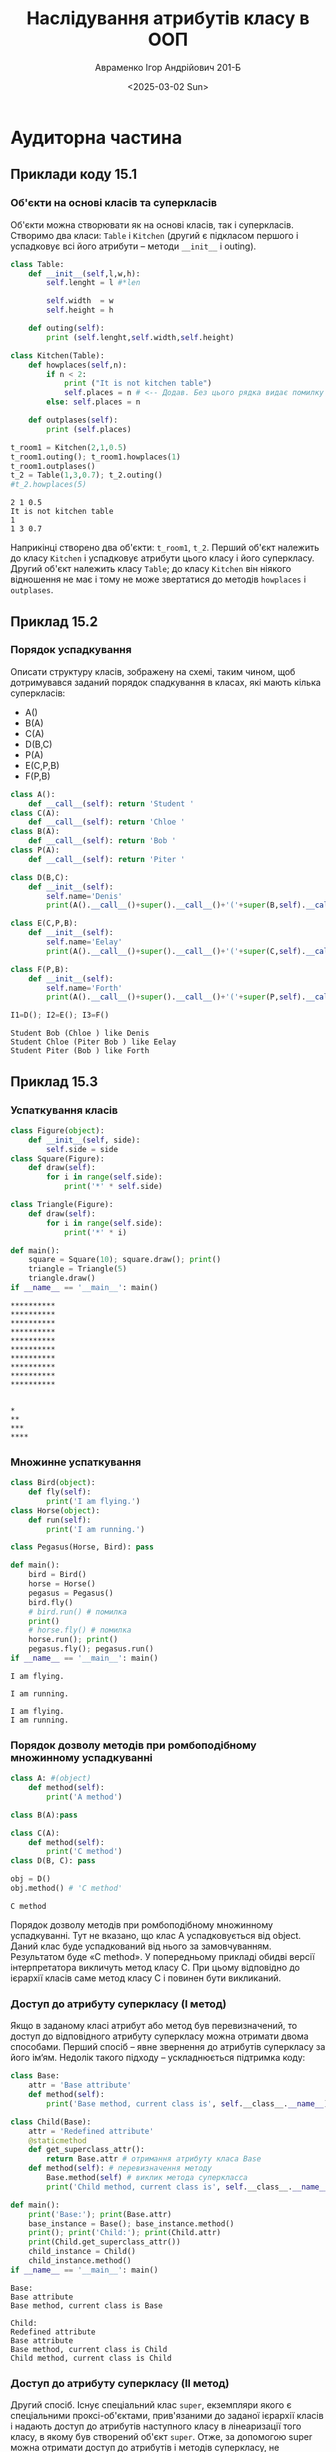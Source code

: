 #+TITLE:Наслідування атрибутів класу в ООП
#+AUTHOR:Авраменко Ігор Андрійович 201-Б
#+DATE:<2025-03-02 Sun>

* Аудиторна частина
** Приклади коду 15.1
*** Об'єкти на основі класів та суперкласів
Об'єкти можна створювати як на основі класів, так і
суперкласів. Створимо два класи: =Table= і =Kitchen= (другий є підкласом першого і
успадковує всі його атрибути – методи =__init__= і outing).
#+begin_src python :results output :exports both :tangle avramenko_ihor_2_aud_ex_1.py
  class Table:
      def __init__(self,l,w,h):
          self.lenght = l #*len

          self.width  = w
          self.height = h

      def outing(self):
          print (self.lenght,self.width,self.height)

  class Kitchen(Table):
      def howplaces(self,n):
          if n < 2:
              print ("It is not kitchen table")
              self.places = n # <-- Додав. Без цього рядка видає помилку при n<2
          else: self.places = n

      def outplases(self):
          print (self.places)

  t_room1 = Kitchen(2,1,0.5)
  t_room1.outing(); t_room1.howplaces(1)
  t_room1.outplases()
  t_2 = Table(1,3,0.7); t_2.outing()
  #t_2.howplaces(5)
#+end_src

#+RESULTS:
: 2 1 0.5
: It is not kitchen table
: 1
: 1 3 0.7

Наприкінці створено два об'єкти: =t_room1=, =t_2=. Перший об'єкт належить
до класу =Kitchen= і успадковує атрибути цього класу і його суперкласу. Другий
об'єкт належить класу =Table=; до класу =Kitchen= він ніякого відношення не має і
тому не може звертатися до методів =howplaces= і =outplases=.

** Приклад 15.2
*** Порядок успадкування
Описати структуру класів, зображену на схемі, таким
чином, щоб дотримувався заданий порядок спадкування в класах, які мають
кілька суперкласів:
+ A()
+ B(A)
+ C(A)
+ D(B,C)
+ P(A)
+ E(C,P,B)
+ F(P,B)
[[file:Screenshot_2025-03-01_10-27-21.png]]
#+begin_src python :results output :exports both :tangle avramenko_ihor_2_aud_ex_2.py
  class A():
      def __call__(self): return 'Student '
  class C(A):
      def __call__(self): return 'Chloe '
  class B(A):
      def __call__(self): return 'Bob '
  class P(A):
      def __call__(self): return 'Piter '

  class D(B,C):
      def __init__(self):
          self.name='Denis'
          print(A().__call__()+super().__call__()+'('+super(B,self).__call__()+')' +' like '+self.name)

  class E(C,P,B):
      def __init__(self):
          self.name='Eelay'
          print(A().__call__()+super().__call__()+'('+super(C,self).__call__()+ super(P,self).__call__()+')'+' like '+self.name)

  class F(P,B):
      def __init__(self):
          self.name='Forth'
          print(A().__call__()+super().__call__()+'('+super(P,self).__call__()+')' +' like '+self.name)

  I1=D(); I2=E(); I3=F()
#+end_src

#+RESULTS:
: Student Bob (Chloe ) like Denis
: Student Chloe (Piter Bob ) like Eelay
: Student Piter (Bob ) like Forth

** Приклад 15.3
*** Успаткування класів
#+begin_src python :results output :exports both :tangle avramenko_ihor_2_aud_ex_3.py
  class Figure(object):
      def __init__(self, side):
          self.side = side
  class Square(Figure):
      def draw(self):
          for i in range(self.side):
              print('*' * self.side)

  class Triangle(Figure):
      def draw(self):
          for i in range(self.side):
              print('*' * i)

  def main():
      square = Square(10); square.draw(); print()
      triangle = Triangle(5)
      triangle.draw()
  if __name__ == '__main__': main()
#+end_src

#+RESULTS:
#+begin_example
,**********
,**********
,**********
,**********
,**********
,**********
,**********
,**********
,**********
,**********


,*
,**
,***
,****
#+end_example

*** Множинне успаткування
#+begin_src python :results output :exports both :tangle avramenko_ihor_2_aud_ex_4.py
  class Bird(object):
      def fly(self):
          print('I am flying.')
  class Horse(object):
      def run(self):
          print('I am running.')

  class Pegasus(Horse, Bird): pass

  def main():
      bird = Bird()
      horse = Horse()
      pegasus = Pegasus()
      bird.fly()
      # bird.run() # помилка
      print()
      # horse.fly() # помилка
      horse.run(); print()
      pegasus.fly(); pegasus.run()
  if __name__ == '__main__': main()
#+end_src

#+RESULTS:
: I am flying.
: 
: I am running.
: 
: I am flying.
: I am running.

*** Порядок дозволу методів при ромбоподібному множинному успадкуванні
#+begin_src python :results output :exports both :tangle avramenko_ihor_2_aud_ex_5.py
  class A: #(object)
      def method(self):
          print('A method')

  class B(A):pass

  class C(A):
      def method(self):
          print('C method')
  class D(B, C): pass

  obj = D()
  obj.method() # 'C method'
#+end_src

#+RESULTS:
: C method

Порядок дозволу методів при ромбоподібному множинному
успадкуванні. Тут не вказано, що клас A успадковується від object. Даний клас
буде успадкований від нього за замовчуванням. Pезультатом буде «C method».
У попередньому прикладі обидві версії інтерпретатора викличуть метод класу
C. При цьому відповідно до ієрархії класів саме метод класу C і повинен бути
викликаний.
*** Доступ до атрибуту суперкласу (I метод)
Якщо в заданому класі атрибут або метод був перевизначений, то
доступ до відповідного атрибуту суперкласу можна отримати двома способами.
Перший спосіб – явне звернення до атрибутів суперкласу за його ім‘ям.
Недолік такого підходу – ускладнюється підтримка коду:
#+begin_src python :results output :exports both :tangle avramenko_ihor_2_aud_ex_6.py
  class Base:
      attr = 'Base attribute'
      def method(self):
          print('Base method, current class is', self.__class__.__name__)

  class Child(Base):
      attr = 'Redefined attribute'
      @staticmethod
      def get_superclass_attr():
          return Base.attr # отримання атрибуту класа Base
      def method(self): # перевизначення методу
          Base.method(self) # виклик метода суперкласса
          print('Child method, current class is', self.__class__.__name__)

  def main():
      print('Base:'); print(Base.attr)
      base_instance = Base(); base_instance.method()
      print(); print('Child:'); print(Child.attr)
      print(Child.get_superclass_attr())
      child_instance = Child()
      child_instance.method()
  if __name__ == '__main__': main()
#+end_src

#+RESULTS:
: Base:
: Base attribute
: Base method, current class is Base
: 
: Child:
: Redefined attribute
: Base attribute
: Base method, current class is Child
: Child method, current class is Child

*** Доступ до атрибуту суперкласу (II метод)
Другий спосіб. Існує спеціальний клас =super=, екземпляри якого є
спеціальними проксі-об'єктами, прив'язаними до заданої ієрархії класів і
надають доступ до атрибутів наступного класу в лінеаризації того класу, в
якому був створений об'єкт =super=. Отже, за допомогою super можна отримати
доступ до атрибутів і методів суперкласу, не називаючи його імені, причому це
буде давати коректні результати навіть при використанні множинного
успадкування. Виклик super().method() еквівалентний виклику super(__class__,
self).method().
#+begin_src python :results output :exports both :tangle avramenko_ihor_2_aud_ex_7.py
  class Base(object):
      attr = 'Base attribute'
      def method(self):
          print('Base method, current class is', self.__class__.__name__)
  class Child(Base):
      attr = 'Redefined attribute'
      def get_superclass_attr(self):
          return super().attr # отримання атрибуту класа Base
      def method(self): # перевизначення методу
          super().method() # виклик метода суперкласу
          print('Child method, current class is', self.__class__.__name__)

  def main():
      print('Base:'); print(Base.attr)
      base_instance = Base()
      base_instance.method(); print()
      print('Child:'); print(Child.attr)
      child_instance = Child()
      print(child_instance.get_superclass_attr())
      child_instance.method()
      print()
      # super можна викликати де завгодно, навіть за межами класу
      super(Child, child_instance).method()
  if __name__ == '__main__': main()
#+end_src

#+RESULTS:
#+begin_example
Base:
Base attribute
Base method, current class is Base

Child:
Redefined attribute
Base attribute
Base method, current class is Child
Child method, current class is Child

Base method, current class is Child
#+end_example

*** Використання =super= при множинному успадкуванні
#+begin_src python :results output :exports both :tangle avramenko_ihor_2_aud_ex_8.py
  class Animal(object):
      def __init__(self):
          self.can_fly = False
          self.can_run = False
      def print_abilities(self):
          print(self.__class__.__name__)
          print('Can fly:', self.can_fly)
          print('Can run:', self.can_run); print()

  class Bird(Animal):
      def __init__(self):
          super().__init__()
          self.can_fly = True

  class Horse(Animal):
      def __init__(self):
          super().__init__()
          self.can_run=True

  class Pegasus(Horse, Bird): pass

  def main():
      bird = Bird()
      bird.print_abilities()
      horse = Horse()
      horse.print_abilities()
      pegasus = Pegasus()
      pegasus.print_abilities()
  if __name__ == '__main__': main()
#+end_src

#+RESULTS:
#+begin_example
Bird
Can fly: True
Can run: False

Horse
Can fly: False
Can run: True

Pegasus
Can fly: True
Can run: True

#+end_example

*** Декоратор =gen_init=
Використання =super=, декоратору =gen_init= і побудова інтерпретатором
лінеаризації. Декоратор =gen_init= додає автоматично згенерований конструктор,
це – функція, яка приймає функцію або клас і повертає інший об'єкт, що буде
прив'язаний до початкового імені. Зазвичай його використовують для зміни
поведінки фукнції (шляхом створення нової функції, яка викликає початкову)
або модифікації класу (наведено в даному прикладі).
Маємо таку ієрархію класів:
[[file:2.png]]
#+begin_src python :results output :exports both :tangle avramenko_ihor_2_aud_ex_9.py
  def gen_init(cls):
      """ Декоратор gen_init:
      :param cls: клас, який підлягає модифікації
      :return: клас із доданим конструктором """
      def init(self):
          print('Entered', cls.__name__, "constructor")
          super(cls, self).__init__()
          print('Quit', cls.__name__, "constructor")
      cls.__init__ = init
      return cls
  @gen_init
  class A(object): pass
  @gen_init
  class B(object): pass
  @gen_init
  class C(A, B): pass
  @gen_init
  class D(C, B): pass
  @gen_init
  class E(D): pass
  print(E.__mro__); obj = E()
#+end_src

#+RESULTS:
#+begin_example
(<class '__main__.E'>, <class '__main__.D'>, <class '__main__.C'>, <class '__main__.A'>, <class '__main__.B'>, <class 'object'>)
Entered E constructor
Entered D constructor
Entered C constructor
Entered A constructor
Entered B constructor
Quit B constructor
Quit A constructor
Quit C constructor
Quit D constructor
Quit E constructor
#+end_example

*** Функція isinstance (obj, cls)
Функція isinstance (=obj=, =cls=) перевіряє, чи є =obj= екземпляром класу =cls= або класу, який є спадкоємцем класу =cls=
#+begin_src python :results output :exports both :tangle avramenko_ihor_2_aud_ex_10.py
  print(isinstance(8, int)) # True
  print(isinstance('str', int)) # False
  print(isinstance(True, bool)) # True
  print(isinstance(True, int)) # True, тому що bool - підклас int
  print(isinstance('a string', object)) # True, все є об‘єктами
  print(isinstance(None, object)) # True, навіть None
  print(isinstance(False, str)) # False
  print(isinstance(int, type))
  # True, будь-який клас – об‘єкт-екземпляр метакласу type
  print(isinstance(42, type)) # False, 42 – це не тип даних
#+end_src

#+RESULTS:
: True
: False
: True
: True
: True
: True
: False
: True
: False

*** Функція issubclass(cls, base)
Функція issubclass(=cls=, =base=) перевіряє, чи є класс =cls= спадкоємцем класу base
#+begin_src python :results output :exports both :tangle avramenko_ihor_2_aud_ex_11.py
  print(issubclass(bool, int)) # True
  print(issubclass(float, int)) # False
  print(issubclass(int, float)) # False
  print(issubclass(complex, type)) # False
  print(issubclass(complex, object))
  # True, успатковано від object
  class Base(object): pass
  class Child(object): pass
  print(issubclass(Child, Base)) # True
  print(issubclass(Base, object)) # True
  print(issubclass(Child, object)) # True за транзитивністю
#+end_src

#+RESULTS:
: True
: False
: False
: False
: True
: False
: True
: True

** Контрольні запитання
*** Назвіть принципи ООП
Виділяють такі основні ідеї ООП як:
+ успадкування
+ інкапсуляція
+ поліморфізм:

1. **Успадкування**. Можливість виділяти загальні властивості і методи класів в один клас верхнього рівня /(батьківський)/. Класи, які мають загального батька, різняться між собою за рахунок включення до їх складу різних додаткових властивостей /(атрибутів)/ і /методів/.
2. **Інкапсуляція**. Атрибути (властивості) і методи класу класифікують на доступні ззовні (опубліковані) і недоступні (захищені). Захищені атрибути можна змінити, перебуваючи поза класом. Опубліковані атрибути також називають інтерфейсом об'єкта, тому що за їх допомогою з об'єктом можна взаємодіяти. Інкапсуляція покликана забезпечити надійність програми, тому що змінити істотні для існування об'єкта атрибути стає неможливо.
3. **Поліморфізм**. Поліморфізм має на увазі заміщення атрибутів, описаних раніше в інших класах: ім'я атрибута залишається колишнім, а реалізація вже іншою. Поліморфізм дозволяє адаптувати класи, залишаючи при цьому один інтерфейс взаємодії.

*** Назвіть основні переваги ООП
1. Використання одного і того ж програмного коду з різними даними. Класи дозволяють створювати множину об'єктів, кожен з яких має власні значення атрибутів. Немає потреби вводити множину змінних (об'єкти отримують в своє розпорядження індивідуальний простір імен). Простір імен конкретного об'єкта формується на основі класу, від якого він був створений, а також на основі усіх батьківських класів даного класу.
2. Успадкування і поліморфізм дозволяють не писати новий код, а налаштовувати вже існуючий, за рахунок додавання і перевизначення атрибутів. Це веде до скорочення обсягу вихідного коду.
3. ООП спонукає програміста до ретельного попереднього аналізу предметної області та продуманого проєктування. Вдало створені класи та об'єкти забезпечують зручність розробки, спрощують супровід коду та одразу приносять користь у вигляді зменшення дублювання, підвищення гнучкості та масштабованості програмного забезпечення.
*** Як можна визначити відношення «суперклас/підклас»
У Python передбачено наслідання атрибутів класу. При створенні класу у вас є
можливість вказати атрибути якого класу новий клас наслідує. Клас створений на
основі іншого класу називаєтся "підкласом", клас (класи) якого ми наслідували
називається "суперкласом".

Підклас успадковує всі атрибути класу. При потребі можливо перевизначити
атрибути класу та створити нові атрибути; зміни у підкласі ніяк не впливатимуть
на суперклас. Зміни у суперкласі - змінюватимуть усі неперевизначені атрибути у
його підкласах.
*** Назвіть призначення функції =issubclass=
=issubclass(Class,Base)= ("is subclass" - є підкласом) - перевіряє чи є клас
=Class= спадкоємцем класу =Base=, або спадкоємцем спадкоємця класу =Base=.

* Самостійна частина. Варіант 1
Завдання
1. Ознайомитися з теоретичним матеріалом. Опрацювати приклади.
3. Відповідно до свого варіанту:
   - визначити умови; за допомогою формул описати варіанти виконання необхідний дій; розробити програмний додаток, який розв‘язує завдання;
   - організувати, якщо треба, введення даних з клавіатури і виведення у консоль;
3. Використовуючи діаграми класів (на яких показують різноманітні класи, які утворюють систему, їх взаємозв‘язки), створити класи і методи класів (обробники повідомлень) для опису об'єктів, наведених в індивідуальному завданні. Необхідно дотримуватись таких вимог: при створенні класів використати механізм успадкування; визначити відношення «клас/підклас».
4. Створити об'єкти для всіх елементів схеми. Поєднати елементи схеми, заповнивши атрибути-слоти, де зберігаються назви об'єктів-елементів, пов'язаних з даними, і номери вхід-вихід. Зберегти визначення класів, об'єктів-екземплярів, методів класів - оброблювачів повідомлень з інструкцією оператору виведення у файлі.

** Варіант 1
Задано граф спадкування класів (цифрами показана черговість
спадкування для класів, які успадковуються від декількох батьків).

Для класів **Error** і **Success** задати оброблювачі повідомлень, які при
зверненні до них повертають повідомлення «Error» або «Success» (успіх),
відповідно. Викликати обробник для класів «Begin» і «B». Визначити, які
повідомлення виводяться при цьому? Пояснити чому.

[[file:Screenshot_2025-03-02_00-56-49.png]]




#+begin_src python :results output :exports both :tangle avramenko_ihor_2_sam_var_1.py
  class Error:
      @staticmethod
      def __str__():
          return("Error")
  class Success:
      @staticmethod
      def __str__():
          return("Success")

  class NI(Error): pass#...Error
  class NG(Error): pass#...Error
  class NN(Error): pass#...Error

  class L(Success): pass#..Success
  class N(Success): pass#..Success

  class I(L, N, NN): pass#.Success
  class G(I, NI): pass#....Success

  class E(NG, G): pass#....Success
  class NE(Error): pass#...Error
  class B(E, NE): pass#....Success

  class H(I): pass#........Success
  class R(I): pass#........Success
  class W(H, R): pass#.....Success

  class Begin(W, B): pass#.Success
  #-----


  print(B())#..............Success
  print(Begin())#..........Success

  print()

  print("B --------> " ,B.mro())
  print("Beging ---> " ,Begin.mro())
#+end_src

#+RESULTS:
: Success
: Success
: 
: B -------->  [<class '__main__.B'>, <class '__main__.E'>, <class '__main__.NG'>, <class '__main__.G'>, <class '__main__.I'>, <class '__main__.L'>, <class '__main__.N'>, <class '__main__.Success'>, <class '__main__.NN'>, <class '__main__.NI'>, <class '__main__.NE'>, <class '__main__.Error'>, <class 'object'>]
: Beging --->  [<class '__main__.Begin'>, <class '__main__.W'>, <class '__main__.H'>, <class '__main__.R'>, <class '__main__.B'>, <class '__main__.E'>, <class '__main__.NG'>, <class '__main__.G'>, <class '__main__.I'>, <class '__main__.L'>, <class '__main__.N'>, <class '__main__.Success'>, <class '__main__.NN'>, <class '__main__.NI'>, <class '__main__.NE'>, <class '__main__.Error'>, <class 'object'>]




*** Загальне пояснення
MRO (Method resolution order - розв'язання порядку методу) у python працює так:
- MRO - це список, що містить ланцюг класів, що блище до блище класс до початку списку то важливіший він є. Клас, що зусітрічаєтся в цьому списку раніше, отримаю право, остаточно визначити атрибути класу.

Елементи до цього списку додаютьтя за "C3 lenealiztion algorithm".
"Одним словом, ідея за C3 така, що ти записуєш усі правила впорядкування,
введені спадкованими відносинами у комплексній класовій хієрархії, алгоритм
визначить однозначне упорядукування класів яке зодовольняє їх усіх.
Якщо визначити таке упорядукування неможливо - алгоритм видасть помилку." -- Гвідо ван Россум про алгоритм.

C3 lenealiztion algorithm

Як працює алгоритм лінеаризації С3?
Алгоритм лінеаризації C3 обчислює ТОіР за допомогою наступного процесу:
- Почніть з цільового класу (наприклад, Z) і додайте його до списку лінеаризації.
- Об'єднати лінеаризацію батьківських класів (F, G, H) зі збереженням їх порядку.
- Виберіть наступний клас зі списків таким чином, щоб: Клас повинен бути першим
  доступним класом у будь-якому списку і не повинен з'являтися пізніше в жодному
  іншому списку.
- Видаліть вибраний клас з усіх списків. Повторюйте процес, доки всі класи не будуть оброблені.
*** Пояснення, що конкретно відбуваєтся у 'B' та у 'Begin'
**** class B:
Стосунки класів:
+ B успадковує від E та NE
  * E успадковує від NG та G
    - NG успадковує від Error
    - G успадковує від I та NI
      + I успадковує від L, N та NN
        * L успадковує від Success
        * N успадковує від Success
        * NN успадковує від Error
      + NI успадковує від Error
  * NE успадковує від Error

--------
+ Лінеризація(B) (далі: Л(B)) = [B, Л(E), Л(NE)]
  * Л(E) = [E, Л(NG), Л(G)]
    - Л(NG) = [NG, Л(Error)]
      + Л(Error) = [Error, object]
    - Л(G) = [G, Л(I), Л(NI)]
      + Л(I) = [I, Л(L), Л(N), (NN)]
        * Л(L) = [L, Л(Success)]
          - Л(Success) = [Success, object]
        * Л(N) = [N, Л(Success)]
          - Л(Success) = [Success, object]
        * Л(NN) =  [NN, Л(Error)]
          - Л(Error) = [Error, object]
      + Л(NI) = [NI, Л(Error)]
        * Л(Error) = [Error, object]
  * Л(NE) = [NE, Л(Error)]
    - Л(Error) = [Error, object]

+ Л(B)) = [B , E , NG , Error , object , G , I , L , Success , object , N , Success , object , NN , Error , object , NI , Error , object , NE , Error , object]
+ Л(B)) = [B , E , NG , G , I , L , N , Success , NN , NI , NE , Error , object]
#+begin_src python :exports code
  print("B --------> " ,B.mro())
#+end_src

: B -------->  [<class '__main__.B'>, <class '__main__.E'>, <class '__main__.NG'>, <class '__main__.G'>, <class '__main__.I'>, <class '__main__.L'>, <class '__main__.N'>, <class '__main__.Success'>, <class '__main__.NN'>, <class '__main__.NI'>, <class '__main__.NE'>, <class '__main__.Error'>, <class 'object'>]

**** class Begin:
Стосунки класів:
1. Beging успадковує від W та B
   + W успадковує від H та R
     * H успадковує від I
       - I успадковує від L, N та NN
         1) L успадковує від Success
         2) N успадковує від Success
         3) NN успадковує від Error
     * R успадковує від I
       - I успадковує від L, N та NN
         1) L успадковує від Success
         2) N успадковує від Success
         3) NN успадковує від Error
   + B успадковує від E та NE
     * E успадковує від NG та G
       - NG успадковує від Error
       - G успадковує від I та NI
         + I успадковує від L, N та NN
           * L успадковує від Success
           * N успадковує від Success
           * NN успадковує від Error
         + NI успадковує від Error
     * NE успадковує від Error


- Лінеризація(Begin) (далі: Л(Begin)) = [Begin, Л(W), Л(B)]
  + Л(W) = [W, Л(H), Л(R)]
    * Л(H) = [H, Л(I)]
      - Л(I) = [I, Л(L), Л(N), Л(NN)]
        1. Л(L) = [L, Л(Success)]
           - Л(Success) = [Success, object]
        2. Л(N) = [N, Л(Success)]
           - Л(Success) = [Success, object]
        3. Л(NN) = [NN, Л(Error)]
           - Л(Error) = [Error, object]
    * Л(R) = [R, Л(I)]
      - Л(I) = [I, Л(L), Л(N), Л(NN)]
        1. Л(L) = [L, Л(Success)]
           - Л(Success) = [Success, object]
        2. Л(N) = [N, Л(Success)]
           - Л(Success) = [Success, object]
        3. Л(NN) = [NN, Л(Error)]
           - Л(Error) = [Error, object]
    * Л(B) = [B, Л(E), Л(NE)]
      - Л(E) = [E, Л(NG), Л(G)]
        1. Л(NG) = [NG, Л(Error)]
           + Л(Error) = [Error, object]
        2. Л(G) = [G, Л(I), Л(NI)]
           + Л(I) = [I, Л(L), Л(N), (NN)]
             * Л(L) = [L, Л(Success)]
               - Л(Success) = [Success, object]
             * Л(N) = [N, Л(Success)]
               - Л(Success) = [Success, object]
             * Л(NN) =  [NN, Л(Error)]
               - Л(Error) = [Error, object]
           + Л(NI) = [NI, Л(Error)]
             * Л(Error) = [Error, object]
      - Л(NE) = [NE, Л(Error)]
        * Л(Error) = [Error, object]

- Л(Begin)) = [Begin, W, H, I, L, Success, object, N, Success, object, NN, Error, object, R, I, L, Success, object, N, Success, object, NN, Success, object, B , E , NG , G , I , L , N , Success , NN , NI , NE , Error , object]
- Л(Begin)) = [Begin, W, H, R, B, E, NG, G, I , L , N , Success , NN , NI , NE , Error , object]


#+begin_src python :exports code
  print("Beging ---> " ,B.mro())
#+end_src

: Beging --->  [<class '__main__.Begin'>, <class '__main__.W'>, <class '__main__.H'>, <class '__main__.R'>, <class '__main__.B'>, <class '__main__.E'>, <class '__main__.NG'>, <class '__main__.G'>, <class '__main__.I'>, <class '__main__.L'>, <class '__main__.N'>, <class '__main__.Success'>, <class '__main__.NN'>, <class '__main__.NI'>, <class '__main__.NE'>, <class '__main__.Error'>, <class 'object'>]
